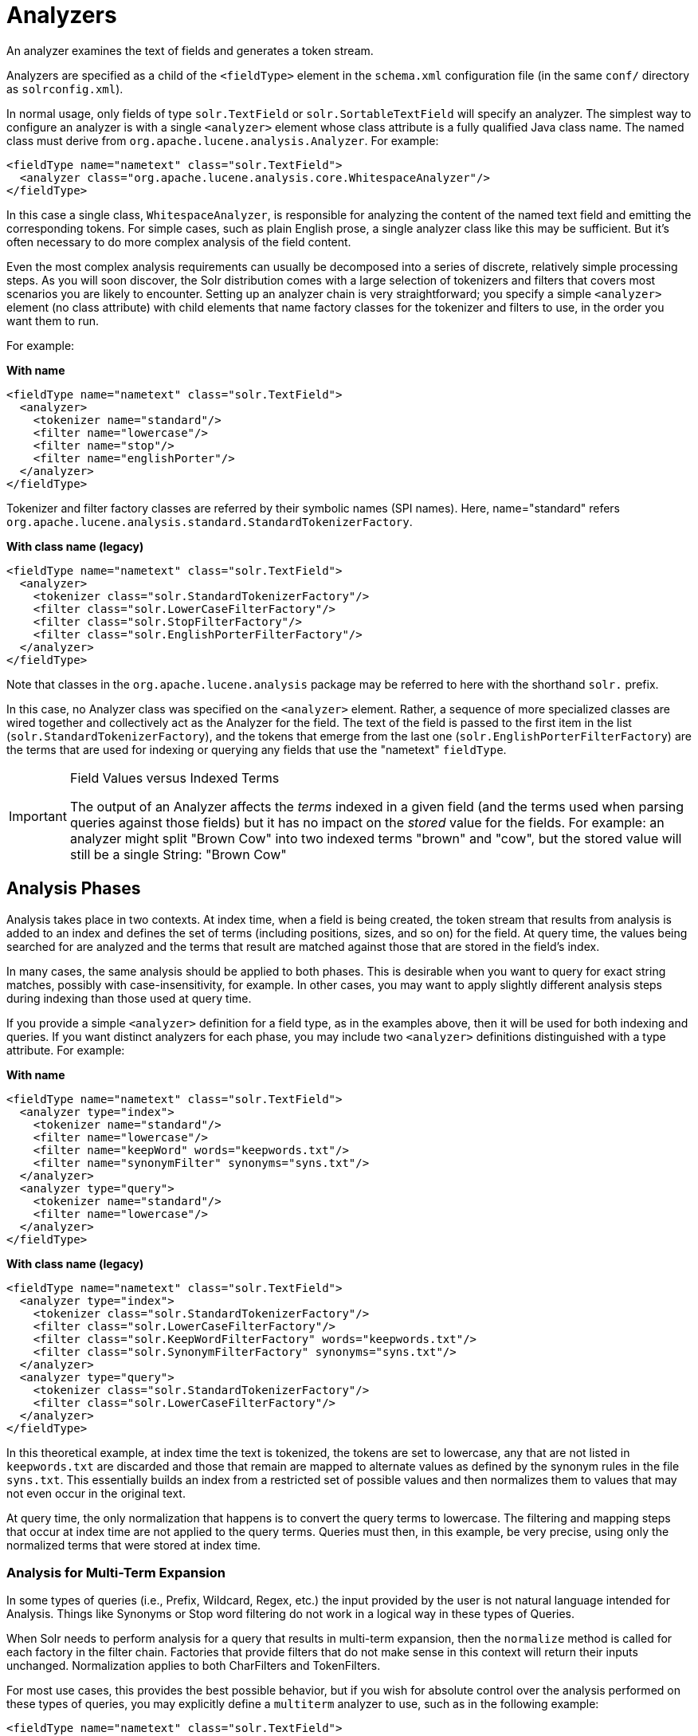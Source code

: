 = Analyzers
// Licensed to the Apache Software Foundation (ASF) under one
// or more contributor license agreements.  See the NOTICE file
// distributed with this work for additional information
// regarding copyright ownership.  The ASF licenses this file
// to you under the Apache License, Version 2.0 (the
// "License"); you may not use this file except in compliance
// with the License.  You may obtain a copy of the License at
//
//   http://www.apache.org/licenses/LICENSE-2.0
//
// Unless required by applicable law or agreed to in writing,
// software distributed under the License is distributed on an
// "AS IS" BASIS, WITHOUT WARRANTIES OR CONDITIONS OF ANY
// KIND, either express or implied.  See the License for the
// specific language governing permissions and limitations
// under the License.

An analyzer examines the text of fields and generates a token stream.

Analyzers are specified as a child of the `<fieldType>` element in the `schema.xml` configuration file (in the same `conf/` directory as `solrconfig.xml`).

In normal usage, only fields of type `solr.TextField` or `solr.SortableTextField` will specify an analyzer.
The simplest way to configure an analyzer is with a single `<analyzer>` element whose class attribute is a fully qualified Java class name.
The named class must derive from `org.apache.lucene.analysis.Analyzer`.
For example:

[source,xml]
----
<fieldType name="nametext" class="solr.TextField">
  <analyzer class="org.apache.lucene.analysis.core.WhitespaceAnalyzer"/>
</fieldType>
----

In this case a single class, `WhitespaceAnalyzer`, is responsible for analyzing the content of the named text field and emitting the corresponding tokens.
For simple cases, such as plain English prose, a single analyzer class like this may be sufficient.
But it's often necessary to do more complex analysis of the field content.

Even the most complex analysis requirements can usually be decomposed into a series of discrete, relatively simple processing steps.
As you will soon discover, the Solr distribution comes with a large selection of tokenizers and filters that covers most scenarios you are likely to encounter.
Setting up an analyzer chain is very straightforward; you specify a simple `<analyzer>` element (no class attribute) with child elements that name factory classes for the tokenizer and filters to use, in the order you want them to run.

For example:

[.dynamic-tabs]
--
[example.tab-pane#byname]
====
[.tab-label]*With name*
[source,xml]
----
<fieldType name="nametext" class="solr.TextField">
  <analyzer>
    <tokenizer name="standard"/>
    <filter name="lowercase"/>
    <filter name="stop"/>
    <filter name="englishPorter"/>
  </analyzer>
</fieldType>
----
Tokenizer and filter factory classes are referred by their symbolic names (SPI names). Here, name="standard" refers `org.apache.lucene.analysis.standard.StandardTokenizerFactory`.
====
[example.tab-pane#byclass]
====
[.tab-label]*With class name (legacy)*
[source,xml]
----
<fieldType name="nametext" class="solr.TextField">
  <analyzer>
    <tokenizer class="solr.StandardTokenizerFactory"/>
    <filter class="solr.LowerCaseFilterFactory"/>
    <filter class="solr.StopFilterFactory"/>
    <filter class="solr.EnglishPorterFilterFactory"/>
  </analyzer>
</fieldType>
----
Note that classes in the `org.apache.lucene.analysis` package may be referred to here with the shorthand `solr.` prefix.
====
--

In this case, no Analyzer class was specified on the `<analyzer>` element.
Rather, a sequence of more specialized classes are wired together and collectively act as the Analyzer for the field.
The text of the field is passed to the first item in the list (`solr.StandardTokenizerFactory`), and the tokens that emerge from the last one (`solr.EnglishPorterFilterFactory`) are the terms that are used for indexing or querying any fields that use the "nametext" `fieldType`.

.Field Values versus Indexed Terms
[IMPORTANT]
====
The output of an Analyzer affects the _terms_ indexed in a given field (and the terms used when parsing queries against those fields) but it has no impact on the _stored_ value for the fields.
For example: an analyzer might split "Brown Cow" into two indexed terms "brown" and "cow", but the stored value will still be a single String: "Brown Cow"
====

== Analysis Phases

Analysis takes place in two contexts.
At index time, when a field is being created, the token stream that results from analysis is added to an index and defines the set of terms (including positions, sizes, and so on) for the field.
At query time, the values being searched for are analyzed and the terms that result are matched against those that are stored in the field's index.

In many cases, the same analysis should be applied to both phases.
This is desirable when you want to query for exact string matches, possibly with case-insensitivity, for example.
In other cases, you may want to apply slightly different analysis steps during indexing than those used at query time.

If you provide a simple `<analyzer>` definition for a field type, as in the examples above, then it will be used for both indexing and queries.
If you want distinct analyzers for each phase, you may include two `<analyzer>` definitions distinguished with a type attribute.
For example:

[.dynamic-tabs]
--
[example.tab-pane#byname-phases]
====
[.tab-label]*With name*
[source,xml]
----
<fieldType name="nametext" class="solr.TextField">
  <analyzer type="index">
    <tokenizer name="standard"/>
    <filter name="lowercase"/>
    <filter name="keepWord" words="keepwords.txt"/>
    <filter name="synonymFilter" synonyms="syns.txt"/>
  </analyzer>
  <analyzer type="query">
    <tokenizer name="standard"/>
    <filter name="lowercase"/>
  </analyzer>
</fieldType>
----
====
[example.tab-pane#byclass-phases]
====
[.tab-label]*With class name (legacy)*
[source,xml]
----
<fieldType name="nametext" class="solr.TextField">
  <analyzer type="index">
    <tokenizer class="solr.StandardTokenizerFactory"/>
    <filter class="solr.LowerCaseFilterFactory"/>
    <filter class="solr.KeepWordFilterFactory" words="keepwords.txt"/>
    <filter class="solr.SynonymFilterFactory" synonyms="syns.txt"/>
  </analyzer>
  <analyzer type="query">
    <tokenizer class="solr.StandardTokenizerFactory"/>
    <filter class="solr.LowerCaseFilterFactory"/>
  </analyzer>
</fieldType>
----
====
--

In this theoretical example, at index time the text is tokenized, the tokens are set to lowercase, any that are not listed in `keepwords.txt` are discarded and those that remain are mapped to alternate values as defined by the synonym rules in the file `syns.txt`.
This essentially builds an index from a restricted set of possible values and then normalizes them to values that may not even occur in the original text.

At query time, the only normalization that happens is to convert the query terms to lowercase.
The filtering and mapping steps that occur at index time are not applied to the query terms.
Queries must then, in this example, be very precise, using only the normalized terms that were stored at index time.

=== Analysis for Multi-Term Expansion

In some types of queries (i.e., Prefix, Wildcard, Regex, etc.) the input provided by the user is not natural language intended for Analysis.
Things like Synonyms or Stop word filtering do not work in a logical way in these types of Queries.

When Solr needs to perform analysis for a query that results in multi-term expansion, then the `normalize` method is called for each factory in the filter chain.
Factories that provide filters that do not make sense in this context
will return their inputs unchanged.
Normalization applies to both CharFilters and TokenFilters.

For most use cases, this provides the best possible behavior, but if you wish for absolute control over the analysis performed on these types of queries, you may explicitly define a `multiterm` analyzer to use, such as in the following example:

[source,xml]
----
<fieldType name="nametext" class="solr.TextField">
  <analyzer type="index">
    <tokenizer name="standard"/>
    <filter name="lowercase"/>
    <filter name="keepWord" words="keepwords.txt"/>
    <filter name="synonym" synonyms="syns.txt"/>
  </analyzer>
  <analyzer type="query">
    <tokenizer name="standard"/>
    <filter name="lowercase"/>
  </analyzer>
  <!-- No analysis at all when doing queries that involved Multi-Term expansion -->
  <analyzer type="multiterm">
    <tokenizer class="solr.KeywordTokenizerFactory" />
  </analyzer>
</fieldType>
----
